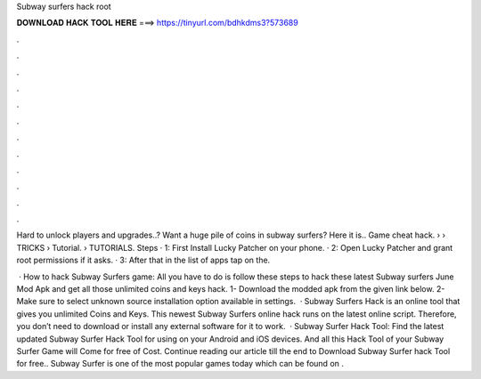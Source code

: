 Subway surfers hack root



𝐃𝐎𝐖𝐍𝐋𝐎𝐀𝐃 𝐇𝐀𝐂𝐊 𝐓𝐎𝐎𝐋 𝐇𝐄𝐑𝐄 ===> https://tinyurl.com/bdhkdms3?573689



.



.



.



.



.



.



.



.



.



.



.



.

Hard to unlock players and upgrades..? Want a huge pile of coins in subway surfers? Here it is.. Game cheat hack.  › › TRICKS › Tutorial. › TUTORIALS. Steps · 1: First Install Lucky Patcher on your phone. · 2: Open Lucky Patcher and grant root permissions if it asks. · 3: After that in the list of apps tap on the.

 · How to hack Subway Surfers game: All you have to do is follow these steps to hack these latest Subway surfers June Mod Apk and get all those unlimited coins and keys hack. 1- Download the modded apk from the given link below. 2- Make sure to select unknown source installation option available in settings.  · Subway Surfers Hack is an online tool that gives you unlimited Coins and Keys. This newest Subway Surfers online hack runs on the latest online script. Therefore, you don’t need to download or install any external software for it to work.  · Subway Surfer Hack Tool: Find the latest updated Subway Surfer Hack Tool for using on your Android and iOS devices. And all this Hack Tool of your Subway Surfer Game will Come for free of Cost. Continue reading our article till the end to Download Subway Surfer hack Tool for free.. Subway Surfer is one of the most popular games today which can be found on .
